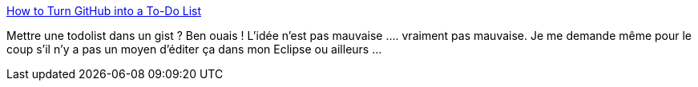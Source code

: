 :jbake-type: post
:jbake-status: published
:jbake-title: How to Turn GitHub into a To-Do List
:jbake-tags: github,gist,web,todolist,gtd,_mois_janv.,_année_2014
:jbake-date: 2014-01-02
:jbake-depth: ../
:jbake-uri: shaarli/1388677363000.adoc
:jbake-source: https://nicolas-delsaux.hd.free.fr/Shaarli?searchterm=http%3A%2F%2Flifehacker.com%2Fwhy-a-github-gist-is-my-favorite-to-do-list-1493063613&searchtags=github+gist+web+todolist+gtd+_mois_janv.+_ann%C3%A9e_2014
:jbake-style: shaarli

http://lifehacker.com/why-a-github-gist-is-my-favorite-to-do-list-1493063613[How to Turn GitHub into a To-Do List]

Mettre une todolist dans un gist ? Ben ouais ! L'idée n'est pas mauvaise .... vraiment pas mauvaise. Je me demande même pour le coup s'il n'y a pas un moyen d'éditer ça dans mon Eclipse ou ailleurs ...
